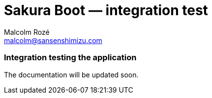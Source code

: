 = Sakura Boot — integration test
Malcolm Rozé <malcolm@sansenshimizu.com>
:description: Sakura Boot — integration test module — main page documentation

[discrete]
=== Integration testing the application

The documentation will be updated soon.
